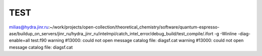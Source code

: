 TEST
====

milias@hydra.jinr.ru:~/work/projects/open-collection/theoretical_chemistry/software/quantum-espresso-ase/buildup_on_servers/jinr_ru/hydra_jinr_ru/intelmpi/catch_intel_error/debug_build/test_compile/.ifort -g -Winline -diag-enable=all test.f90
warning #13000: could not open message catalog file:  diagsf.cat
warning #13000: could not open message catalog file:  diagsf.cat

